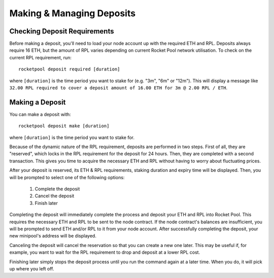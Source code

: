 ##########################
Making & Managing Deposits
##########################


*****************************
Checking Deposit Requirements
*****************************

Before making a deposit, you'll need to load your node account up with the required ETH and RPL.
Deposits always require 16 ETH, but the amount of RPL varies depending on current Rocket Pool network utilisation.
To check on the current RPL requirement, run::

    rocketpool deposit required [duration]

where ``[duration]`` is the time period you want to stake for (e.g. "3m", "6m" or "12m").
This will display a message like ``32.00 RPL required to cover a deposit amount of 16.00 ETH for 3m @ 2.00 RPL / ETH``.


****************
Making a Deposit
****************

You can make a deposit with::

    rocketpool deposit make [duration]

where ``[duration]`` is the time period you want to stake for.

Because of the dynamic nature of the RPL requirement, deposits are performed in two steps.
First of all, they are "reserved", which locks in the RPL requirement for the deposit for 24 hours.
Then, they are completed with a second transaction.
This gives you time to acquire the necessary ETH and RPL without having to worry about fluctuating prices.

After your deposit is reserved, its ETH & RPL requirements, staking duration and expiry time will be displayed.
Then, you will be prompted to select one of the following options:

	#. Complete the deposit
	#. Cancel the deposit
	#. Finish later

Completing the deposit will immediately complete the process and deposit your ETH and RPL into Rocket Pool.
This requires the necessary ETH and RPL to be sent to the node contract.
If the node contract's balances are insufficient, you will be prompted to send ETH and/or RPL to it from your node account.
After successfully completing the deposit, your new minipool's address will be displayed.

Canceling the deposit will cancel the reservation so that you can create a new one later.
This may be useful if, for example, you want to wait for the RPL requirement to drop and deposit at a lower RPL cost.

Finishing later simply stops the deposit process until you run the command again at a later time.
When you do, it will pick up where you left off.
